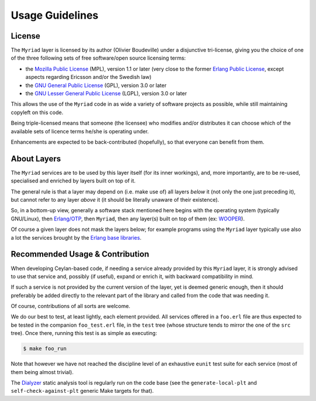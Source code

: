 

----------------
Usage Guidelines
----------------


License
=======

The ``Myriad`` layer is licensed by its author (Olivier Boudeville) under a disjunctive tri-license, giving you the choice of one of the three following sets of free software/open source licensing terms:

- the `Mozilla Public License <http://www.mozilla.org/MPL/MPL-1.1.html>`_ (MPL), version 1.1 or later (very close to the former `Erlang Public License <http://www.erlang.org/EPLICENSE>`_, except aspects regarding Ericsson and/or the Swedish law)

- the `GNU General Public License <http://www.gnu.org/licenses/gpl-3.0.html>`_ (GPL), version 3.0 or later

- the `GNU Lesser General Public License <http://www.gnu.org/licenses/lgpl.html>`_ (LGPL), version 3.0 or later


This allows the use of the ``Myriad`` code in as wide a variety of software projects as possible, while still maintaining copyleft on this code.

Being triple-licensed means that someone (the licensee) who modifies and/or distributes it can choose which of the available sets of licence terms he/she is operating under.

Enhancements are expected to be back-contributed (hopefully), so that everyone can benefit from them.



About Layers
============

The ``Myriad`` services are to be used by this layer itself (for its inner workings), and, more importantly, are to be re-used, specialised and enriched by layers built on top of it.

The general rule is that a layer may depend on (i.e. make use of) all layers *below* it (not only the one just preceding it), but cannot refer to any layer *above* it (it should be literally unaware of their existence).

So, in a bottom-up view, generally a software stack mentioned here begins with the operating system (typically GNU/Linux), then `Erlang/OTP <http://erlang.org>`_, then ``Myriad``, then any layer(s) built on top of them (ex: `WOOPER <http://wooper.esperide.org>`_).

Of course a given layer does not mask the layers below; for example programs using the ``Myriad`` layer typically use also a lot the services brought by the `Erlang base libraries <http://erlang.org/erldoc>`_.



Recommended Usage & Contribution
================================

When developing Ceylan-based code, if needing a service already provided by this ``Myriad`` layer, it is strongly advised to use that service and, possibly (if useful), expand or enrich it, with backward compatibility in mind.

If such a service is not provided by the current version of the layer, yet is deemed generic enough, then it should preferably be added directly to the relevant part of the library and called from the code that was needing it.

Of course, contributions of all sorts are welcome.

We do our best to test, at least lightly, each element provided. All services offered in a ``foo.erl`` file are thus expected to be tested in the companion ``foo_test.erl`` file, in the ``test`` tree (whose structure tends to mirror the one of the ``src`` tree). Once there, running this test is as simple as executing:

.. code:: bash

 $ make foo_run

Note that however we have not reached the discipline level of an exhaustive ``eunit`` test suite for each service (most of them being almost trivial).

The `Dialyzer <http://erlang.org/doc/apps/dialyzer/dialyzer_chapter.html>`_ static analysis tool is regularly run on the code base (see the ``generate-local-plt`` and ``self-check-against-plt`` generic Make targets for that).
